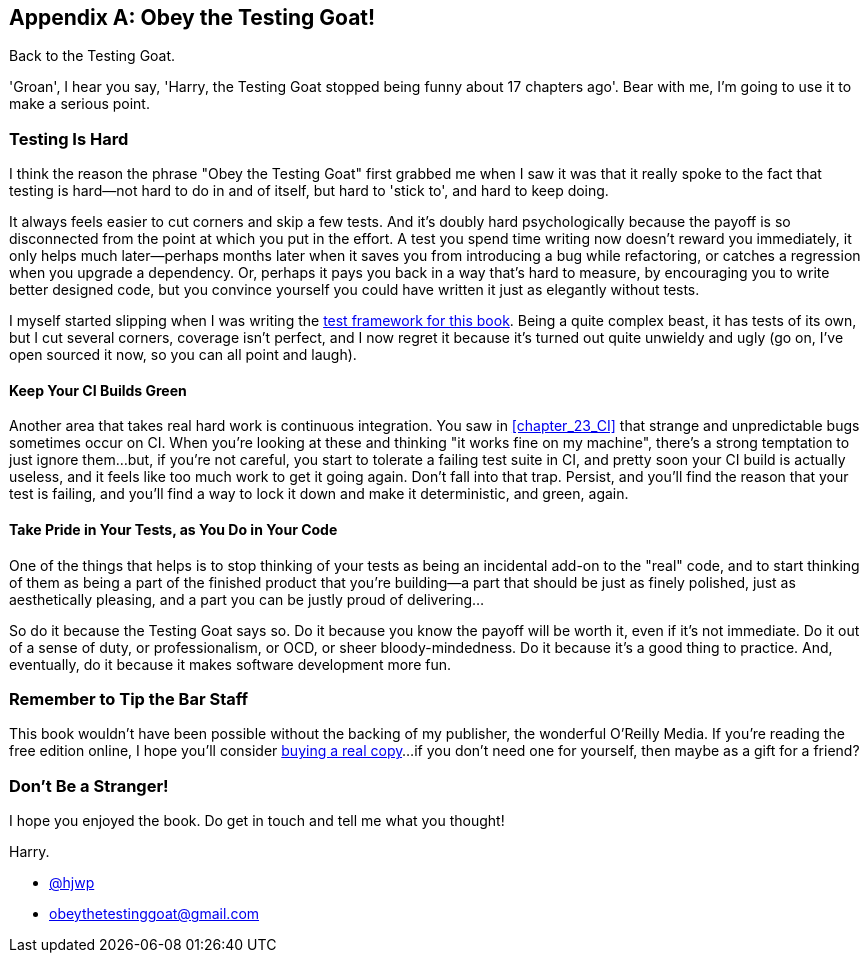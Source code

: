 [appendix]
[role="afterword"]
Obey the Testing Goat!
----------------------

Back to the Testing Goat.

'Groan', I hear you say, 'Harry, the Testing Goat stopped being funny about
17 chapters ago'.  Bear with me, I'm going to use it to make a serious point.

Testing Is Hard
~~~~~~~~~~~~~~~



((("Testing Goat", "philosophy of")))I
think the reason the phrase "Obey the Testing Goat" first grabbed me when I
saw it was that it really spoke to the fact that testing is hard--not hard to
do in and of itself, but hard to 'stick to', and hard to keep doing.

It always feels easier to cut corners and skip a few tests.  And it's doubly
hard psychologically because the payoff is so disconnected from the point at
which you put in the effort.  A test you spend time writing now doesn't reward
you immediately, it only helps much later--perhaps months later when it saves
you from introducing a bug while refactoring, or catches a regression when you
upgrade a dependency.  Or, perhaps it pays you back in a way that's hard to
measure, by encouraging you to write better designed code, but you convince
yourself you could have written it just as elegantly without tests.

I myself started slipping when I was writing the 
https://github.com/hjwp/Book-TDD-Web-Dev-Python/tree/master/tests[test
framework for this book].  Being a quite complex beast, it has tests of its
own, but I cut several corners, coverage isn't perfect, and I now regret it
because it's turned out quite unwieldy and ugly (go on, I've open sourced it
now, so you can all point and laugh).


Keep Your CI Builds Green
^^^^^^^^^^^^^^^^^^^^^^^^^


((("Continuous Integration (CI)", "tips")))Another
area that takes real hard work is continuous integration.  You saw in
<<chapter_23_CI>> that strange and unpredictable bugs sometimes occur on CI.
When you're looking at these and thinking "it works fine on my machine",
there's a strong temptation to just ignore them...but, if you're not careful,
you start to tolerate a failing test suite in CI, and pretty soon your CI build
is actually useless, and it feels like too much work to get it going again.
Don't fall into that trap.  Persist, and you'll find the reason that your test
is failing, and you'll find a way to lock it down and make it deterministic,
and green, again.


Take Pride in Your Tests, as You Do in Your Code
^^^^^^^^^^^^^^^^^^^^^^^^^^^^^^^^^^^^^^^^^^^^^^^^

One of the things that helps is to stop thinking of your tests as being an 
incidental add-on to the "real" code, and to start thinking of them as being
a part of the finished product that you're building--a part that should be
just as finely polished, just as aesthetically pleasing, and a part you can
be justly proud of delivering...


So do it because the Testing Goat says so.  Do it because you know the payoff
will be worth it, even if it's not immediate.  Do it out of a sense of duty,
or professionalism, or OCD, or sheer bloody-mindedness.  Do it because it's
a good thing to practice.  And, eventually, do it because it makes software
development more fun.

//something about pairing?


Remember to Tip the Bar Staff
~~~~~~~~~~~~~~~~~~~~~~~~~~~~~

This book wouldn't have been possible without the backing of my publisher,
the wonderful O'Reilly Media.  If you're reading the free edition online,
I hope you'll consider 
https://shop.oreilly.com/product/0636920051091.do[buying a real copy]...if you
don't need one for yourself, then maybe as a gift for a friend?


Don't Be a Stranger!
~~~~~~~~~~~~~~~~~~~~

I hope you enjoyed the book.  Do get in touch and tell me what you thought!

Harry.
    
* https://twitter.com/hjwp[@hjwp]

* obeythetestinggoat@gmail.com

